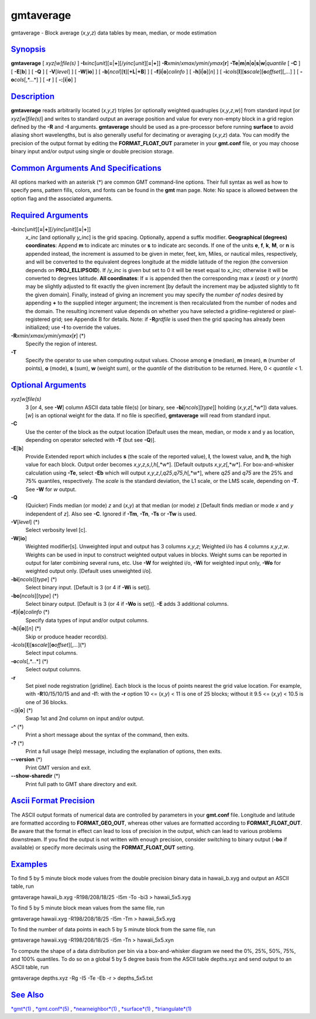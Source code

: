 **********
gmtaverage
**********

gmtaverage - Block average (*x*,\ *y*,\ *z*) data tables by mean,
median, or mode estimation

`Synopsis <#toc1>`_
-------------------

**gmtaverage** [ *xyz[w]file(s)* ]
**-I**\ *xinc*\ [*unit*\ ][\ **=**\ \|\ **+**][/\ *yinc*\ [*unit*\ ][\ **=**\ \|\ **+**]]
**-R**\ *xmin*/*xmax*/*ymin*/*ymax*\ [**r**\ ]
**-Te**\ \|\ **m**\ \|\ **n**\ \|\ **o**\ \|\ **s**\ \|\ **w**\ \|\ *quantile*
[ **-C** ] [ **-E**\ [**b**\ ] ] [ **-Q** ] [ **-V**\ [*level*\ ] ] [
**-W**\ [**io**\ ] ] [ **-b**\ [*ncol*\ ][**t**\ ][\ **+L**\ \|\ **+B**]
] [ **-f**\ [**i**\ \|\ **o**]\ *colinfo* ] [
**-h**\ [**i**\ \|\ **o**][*n*\ ] ] [
**-i**\ *cols*\ [**l**\ ][\ **s**\ *scale*][\ **o**\ *offset*][,\ *...*]
] [ **-o**\ *cols*\ [,*...*] ] [ **-r** ] [ **-:**\ [**i**\ \|\ **o**] ]

`Description <#toc2>`_
----------------------

**gmtaverage** reads arbitrarily located (*x*,\ *y*,\ *z*) triples [or
optionally weighted quadruples (*x*,\ *y*,\ *z*,\ *w*)] from standard
input [or *xyz[w]file(s)*] and writes to standard output an average
position and value for every non-empty block in a grid region defined by
the **-R** and **-I** arguments. **gmtaverage** should be used as a
pre-processor before running **surface** to avoid aliasing short
wavelengths, but is also generally useful for decimating or averaging
(*x*,\ *y*,\ *z*) data. You can modify the precision of the output
format by editing the **FORMAT\_FLOAT\_OUT** parameter in your
**gmt.conf** file, or you may choose binary input and/or output using
single or double precision storage.

`Common Arguments And Specifications <#toc3>`_
----------------------------------------------

All options marked with an asterisk (\*) are common GMT command-line
options. Their full syntax as well as how to specify pens, pattern
fills, colors, and fonts can be found in the **gmt** man page. Note: No
space is allowed between the option flag and the associated arguments.

`Required Arguments <#toc4>`_
-----------------------------

**-I**\ *xinc*\ [*unit*\ ][\ **=**\ \|\ **+**][/\ *yinc*\ [*unit*\ ][\ **=**\ \|\ **+**]]
    *x\_inc* [and optionally *y\_inc*] is the grid spacing. Optionally,
    append a suffix modifier. **Geographical (degrees) coordinates**:
    Append **m** to indicate arc minutes or **s** to indicate arc
    seconds. If one of the units **e**, **f**, **k**, **M**, or **n** is
    appended instead, the increment is assumed to be given in meter,
    feet, km, Miles, or nautical miles, respectively, and will be
    converted to the equivalent degrees longitude at the middle latitude
    of the region (the conversion depends on **PROJ\_ELLIPSOID**). If
    /*y\_inc* is given but set to 0 it will be reset equal to *x\_inc*;
    otherwise it will be converted to degrees latitude. **All
    coordinates**: If **=** is appended then the corresponding max *x*
    (*east*) or *y* (*north*) may be slightly adjusted to fit exactly
    the given increment [by default the increment may be adjusted
    slightly to fit the given domain]. Finally, instead of giving an
    increment you may specify the *number of nodes* desired by appending
    **+** to the supplied integer argument; the increment is then
    recalculated from the number of nodes and the domain. The resulting
    increment value depends on whether you have selected a
    gridline-registered or pixel-registered grid; see Appendix B for
    details. Note: if **-R**\ *grdfile* is used then the grid spacing
    has already been initialized; use **-I** to override the values.
**-R**\ *xmin*/*xmax*/*ymin*/*ymax*\ [**r**\ ] (\*)
    Specify the region of interest.
**-T**
    Specify the operator to use when computing output values. Choose
    among **e** (median), **m** (mean), **n** (number of points), **o**
    (mode), **s** (sum), **w** (weight sum), or the *quantile* of the
    distribution to be returned. Here, 0 < *quantile* < 1.

`Optional Arguments <#toc5>`_
-----------------------------

*xyz[w]file(s)*
    3 [or 4, see **-W**] column ASCII data table file(s) [or binary, see
    **-bi**\ [*ncols*\ ][*type*\ ]] holding (*x*,\ *y*,\ *z*\ [,*w*])
    data values. [*w*\ ] is an optional weight for the data. If no file
    is specified, **gmtaverage** will read from standard input.
**-C**
    Use the center of the block as the output location [Default uses the
    mean, median, or mode x and y as location, depending on operator
    selected with **-T** (but see **-Q**)].
**-E**\ [**b**\ ]
    Provide Extended report which includes **s** (the scale of the
    reported value), **l**, the lowest value, and **h**, the high value
    for each block. Output order becomes
    *x*,\ *y*,\ *z*,\ *s*,\ *l*,\ *h*\ [,*w*]. [Default outputs
    *x*,\ *y*,\ *z*\ [,*w*]. For box-and-whisker calculation using
    **-Te**, select **-Eb** which will output
    *x*,\ *y*,\ *z*,\ *l*,\ *q25*,\ *q75*,\ *h*\ [,*w*], where *q25* and
    *q75* are the 25% and 75% quantiles, respectively. The *scale* is
    the standard deviation, the L1 scale, or the LMS scale, depending on
    **-T**. See **-W** for *w* output.
**-Q**
    (Quicker) Finds median (or mode) *z* and (*x*,\ *y*) at that median
    (or mode) *z* [Default finds median or mode *x* and *y* independent
    of *z*]. Also see **-C**. Ignored if **-Tm**, **-Tn**, **-Ts** or
    **-Tw** is used.
**-V**\ [*level*\ ] (\*)
    Select verbosity level [c].
**-W**\ [**io**\ ]
    Weighted modifier[s]. Unweighted input and output has 3 columns
    *x*,\ *y*,\ *z*; Weighted i/o has 4 columns *x*,\ *y*,\ *z*,\ *w*.
    Weights can be used in input to construct weighted output values in
    blocks. Weight sums can be reported in output for later combining
    several runs, etc. Use **-W** for weighted i/o, **-Wi** for weighted
    input only, **-Wo** for weighted output only. [Default uses
    unweighted i/o].
**-bi**\ [*ncols*\ ][*type*\ ] (\*)
    Select binary input. [Default is 3 (or 4 if **-Wi** is set)].
**-bo**\ [*ncols*\ ][*type*\ ] (\*)
    Select binary output. [Default is 3 (or 4 if **-Wo** is set)].
    **-E** adds 3 additional columns.
**-f**\ [**i**\ \|\ **o**]\ *colinfo* (\*)
    Specify data types of input and/or output columns.
**-h**\ [**i**\ \|\ **o**][*n*\ ] (\*)
    Skip or produce header record(s).
**-i**\ *cols*\ [**l**\ ][\ **s**\ *scale*][\ **o**\ *offset*][,\ *...*](\*)
    Select input columns.
**-o**\ *cols*\ [,*...*] (\*)
    Select output columns.
**-r**
    Set pixel node registration [gridline]. Each block is the locus of
    points nearest the grid value location. For example, with
    **-R**\ 10/15/10/15 and and **-I**\ 1: with the **-r** option 10 <=
    (*x*,\ *y*) < 11 is one of 25 blocks; without it 9.5 <= (*x*,\ *y*)
    < 10.5 is one of 36 blocks.
**-:**\ [**i**\ \|\ **o**] (\*)
    Swap 1st and 2nd column on input and/or output.
**-^** (\*)
    Print a short message about the syntax of the command, then exits.
**-?** (\*)
    Print a full usage (help) message, including the explanation of
    options, then exits.
**--version** (\*)
    Print GMT version and exit.
**--show-sharedir** (\*)
    Print full path to GMT share directory and exit.

`Ascii Format Precision <#toc6>`_
---------------------------------

The ASCII output formats of numerical data are controlled by parameters
in your **gmt.conf** file. Longitude and latitude are formatted
according to **FORMAT\_GEO\_OUT**, whereas other values are formatted
according to **FORMAT\_FLOAT\_OUT**. Be aware that the format in effect
can lead to loss of precision in the output, which can lead to various
problems downstream. If you find the output is not written with enough
precision, consider switching to binary output (**-bo** if available) or
specify more decimals using the **FORMAT\_FLOAT\_OUT** setting.

`Examples <#toc7>`_
-------------------

To find 5 by 5 minute block mode values from the double precision binary
data in hawaii\_b.xyg and output an ASCII table, run

gmtaverage hawaii\_b.xyg -R198/208/18/25 -I5m -To -bi3 > hawaii\_5x5.xyg

To find 5 by 5 minute block mean values from the same file, run

gmtaverage hawaii.xyg -R198/208/18/25 -I5m -Tm > hawaii\_5x5.xyg

To find the number of data points in each 5 by 5 minute block from the
same file, run

gmtaverage hawaii.xyg -R198/208/18/25 -I5m -Tn > hawaii\_5x5.xyn

To compute the shape of a data distribution per bin via a
box-and-whisker diagram we need the 0%, 25%, 50%, 75%, and 100%
quantiles. To do so on a global 5 by 5 degree basis from the ASCII table
depths.xyz and send output to an ASCII table, run

gmtaverage depths.xyz -Rg -I5 -Te -Eb -r > depths\_5x5.txt

`See Also <#toc8>`_
-------------------

`*gmt*\ (1) <gmt.html>`_ , `*gmt.conf*\ (5) <gmt.conf.html>`_ ,
`*nearneighbor*\ (1) <nearneighbor.html>`_ ,
`*surface*\ (1) <surface.html>`_ ,
`*triangulate*\ (1) <triangulate.html>`_
